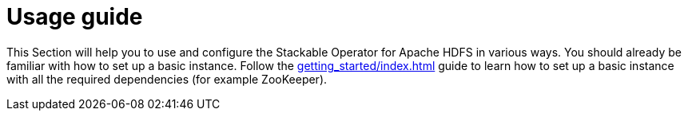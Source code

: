 = Usage guide
:page-aliases: ROOT:usage.adoc

This Section will help you to use and configure the Stackable Operator for Apache HDFS in various ways. You should already be familiar with how to set up a basic instance. Follow the xref:getting_started/index.adoc[] guide to learn how to set up a basic instance with all the required dependencies (for example ZooKeeper).
